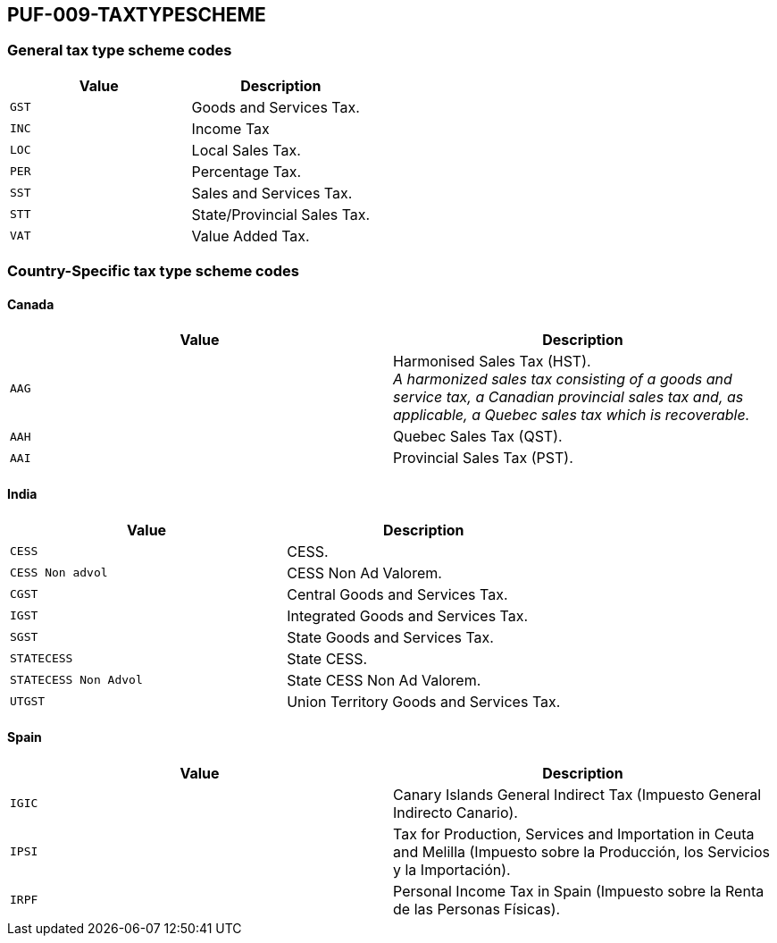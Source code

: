 == PUF-009-TAXTYPESCHEME

=== General tax type scheme codes
|===
|Value |Description

|`GST`
|Goods and Services Tax.

|`INC`
|Income Tax

|`LOC`
|Local Sales Tax.

|`PER`
|Percentage Tax.

|`SST`
|Sales and Services Tax.

|`STT`
|State/Provincial Sales Tax.

|`VAT`
|Value Added Tax.
|===

=== Country-Specific tax type scheme codes

==== Canada

|===
|Value |Description

|`AAG`
|Harmonised Sales Tax (HST). +
_A harmonized sales tax consisting of a goods and service tax, a Canadian provincial sales tax and, as applicable, a Quebec sales tax which is recoverable._

|`AAH`
|Quebec Sales Tax (QST).

|`AAI`
|Provincial Sales Tax (PST).
|===

==== India

|===
|Value |Description

|`CESS`
|CESS.

|`CESS Non advol`
|CESS Non Ad Valorem.

|`CGST`
|Central Goods and Services Tax.

|`IGST`
|Integrated Goods and Services Tax.

|`SGST`
|State Goods and Services Tax.

|`STATECESS`
|State CESS.

|`STATECESS Non Advol`
|State CESS Non Ad Valorem.

|`UTGST`
|Union Territory Goods and Services Tax.
|===

==== Spain

|===
|Value |Description

|`IGIC`
|Canary Islands General Indirect Tax (Impuesto General Indirecto Canario).

|`IPSI`
|Tax for Production, Services and Importation in Ceuta and Melilla (Impuesto sobre la Producción, los Servicios y la Importación).

|`IRPF`
|Personal Income Tax in Spain (Impuesto sobre la Renta de las Personas Físicas).
|===

